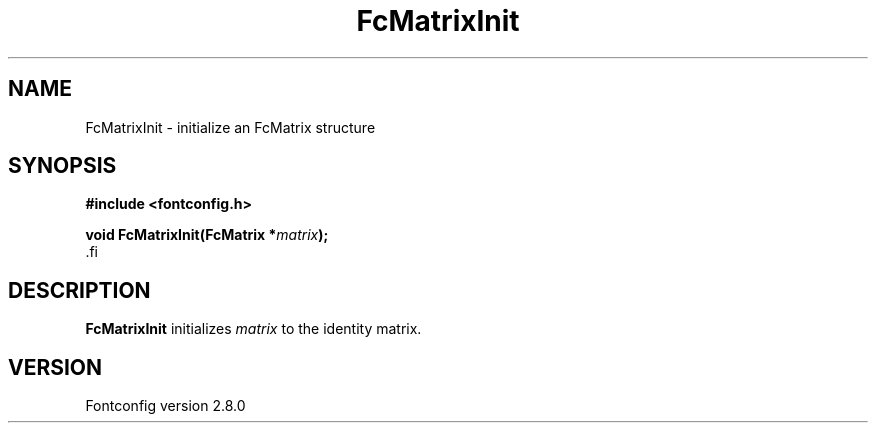 .\\" auto-generated by docbook2man-spec $Revision: 1.3 $
.TH "FcMatrixInit" "3" "18 November 2009" "" ""
.SH NAME
FcMatrixInit \- initialize an FcMatrix structure
.SH SYNOPSIS
.nf
\fB#include <fontconfig.h>
.sp
void FcMatrixInit(FcMatrix *\fImatrix\fB);
\fR.fi
.SH "DESCRIPTION"
.PP
\fBFcMatrixInit\fR initializes \fImatrix\fR
to the identity matrix.
.SH "VERSION"
.PP
Fontconfig version 2.8.0
